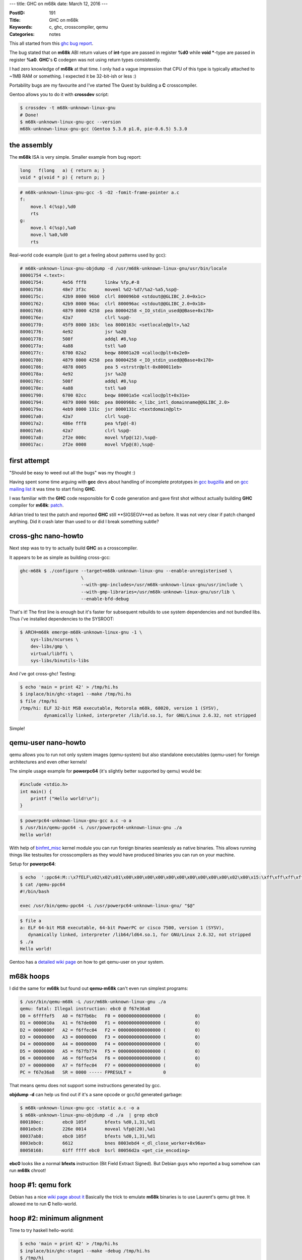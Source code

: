 ---
title: GHC on m68k
date: March 12, 2016
---

:PostID: 191
:Title: GHC on m68k
:Keywords: c, ghc, crosscompiler, qemu
:Categories: notes

This all started from this `ghc bug report <https://ghc.haskell.org/trac/ghc/ticket/11395>`_.

The bug stated that on **m68k** ABI return values of **int**-type are passed in
register **%d0** while **void \***-type are passed in register **%a0**.
**GHC**'s **C** codegen was not using return types consistently.

.. raw:: html

   <!--more-->

I had zero knowledge of **m68k** at that time. I only had a vague impression
that CPU of this type is typically attached to ~1MB RAM or something. I expected
it be 32-bit-ish or less :)

Portability bugs are my favourite and I've started The Quest by building
a **C** crosscompiler.

Gentoo allows you to do it with **crossdev** script:

.. code-block:: bash

    $ crossdev -t m68k-unknown-linux-gnu
    # Done!
    $ m68k-unknown-linux-gnu-gcc --version
    m68k-unknown-linux-gnu-gcc (Gentoo 5.3.0 p1.0, pie-0.6.5) 5.3.0

the assembly
============

The **m68k** ISA is very simple. Smaller example from bug report:

.. code-block:: c

    long   f(long   a) { return a; }
    void * g(void * p) { return p; }

.. code-block:: asm

    # m68k-unknown-linux-gnu-gcc -S -O2 -fomit-frame-pointer a.c
    f:
        move.l 4(%sp),%d0
        rts
    g:
        move.l 4(%sp),%a0
        move.l %a0,%d0
        rts

Real-world code example (just to get a feeling about patterns used by gcc):

.. code-block:: asm

    # m68k-unknown-linux-gnu-objdump -d /usr/m68k-unknown-linux-gnu/usr/bin/locale
    80001754 <.text>:
    80001754:       4e56 fff8       linkw %fp,#-8
    80001758:       48e7 3f3c       moveml %d2-%d7/%a2-%a5,%sp@-
    8000175c:       42b9 8000 96b0  clrl 800096b0 <stdout@@GLIBC_2.0+0x1c>
    80001762:       42b9 8000 96ac  clrl 800096ac <stdout@@GLIBC_2.0+0x18>
    80001768:       4879 8000 4258  pea 80004258 <_IO_stdin_used@@Base+0x178>
    8000176e:       42a7            clrl %sp@-
    80001770:       45f9 8000 163c  lea 8000163c <setlocale@plt>,%a2
    80001776:       4e92            jsr %a2@
    80001778:       508f            addql #8,%sp
    8000177a:       4a88            tstl %a0
    8000177c:       6700 02a2       beqw 80001a20 <calloc@plt+0x2e0>
    80001780:       4879 8000 4258  pea 80004258 <_IO_stdin_used@@Base+0x178>
    80001786:       4878 0005       pea 5 <strstr@plt-0x800011eb>
    8000178a:       4e92            jsr %a2@
    8000178c:       508f            addql #8,%sp
    8000178e:       4a88            tstl %a0
    80001790:       6700 02cc       beqw 80001a5e <calloc@plt+0x31e>
    80001794:       4879 8000 968c  pea 8000968c <_libc_intl_domainname@@GLIBC_2.0>
    8000179a:       4eb9 8000 131c  jsr 8000131c <textdomain@plt>
    800017a0:       42a7            clrl %sp@-
    800017a2:       486e fff8       pea %fp@(-8)
    800017a6:       42a7            clrl %sp@-
    800017a8:       2f2e 000c       movel %fp@(12),%sp@-
    800017ac:       2f2e 0008       movel %fp@(8),%sp@-

first attempt
=============

"Should be easy to weed out all the bugs" was my thought :)

Having spent some time arguing with **gcc** devs about handling of incomplete
prototypes in `gcc bugzilla <https://gcc.gnu.org/bugzilla/show_bug.cgi?id=69221>`_
and on `gcc mailing list <http://comments.gmane.org/gmane.comp.gcc.devel/142294>`_
it was time to start fixing **GHC**.

I was familiar with the **GHC** code responsible for **C** code generation
and gave first shot without actually building **GHC** compiler for **m68k**:
`patch <https://ghc.haskell.org/trac/ghc/attachment/ticket/11395/0001-c-codegen-split-external-symbol-prototypes-EF_.patch>`_.

Adrian tried to test the patch and reported **GHC** still **SIGSEGV**ed as before.
It was not very clear if patch changed anything. Did it crash later than used to
or did I break something subtle?

cross-ghc nano-howto
====================

Next step was to try to actually build **GHC** as a crosscompiler.

It appears to be as simple as building cross-gcc:

.. code-block:: bash

    ghc-m68k $ ./configure --target=m68k-unknown-linux-gnu --enable-unregisterised \
                           \
                           --with-gmp-includes=/usr/m68k-unknown-linux-gnu/usr/include \
                           --with-gmp-libraries=/usr/m68k-unknown-linux-gnu/usr/lib \
                           --enable-bfd-debug

That's it! The first line is enough but it's faster for subsequent rebuilds
to use system dependencies and not bundled libs. Thus i've installed dependencies
to the SYSROOT:

.. code-block:: bash

    $ ARCH=m68k emerge-m68k-unknown-linux-gnu -1 \
        sys-libs/ncurses \
        dev-libs/gmp \
        virtual/libffi \
        sys-libs/binutils-libs

And i've got cross-ghc! Testing:

.. code-block:: bash

    $ echo 'main = print 42' > /tmp/hi.hs
    $ inplace/bin/ghc-stage1 --make /tmp/hi.hs
    $ file /tmp/hi
    /tmp/hi: ELF 32-bit MSB executable, Motorola m68k, 68020, version 1 (SYSV),
             dynamically linked, interpreter /lib/ld.so.1, for GNU/Linux 2.6.32, not stripped

Simple!

qemu-user nano-howto
====================

qemu allows you to run not only system images (qemu-system)
but also standalone executables (qemu-user) for foreign architectures and even other kernels!

The simple usage example for **powerpc64** (it's slightly better supported by qemu)
would be:

.. code-block:: c

    #include <stdio.h>
    int main() {
        printf ("Hello world!\n");
    }

.. code-block:: bash

    $ powerpc64-unknown-linux-gnu-gcc a.c -o a
    $ /usr/bin/qemu-ppc64 -L /usr/powerpc64-unknown-linux-gnu ./a
    Hello world!

With help of `binfmt_misc <https://en.wikipedia.org/wiki/Binfmt_misc>`_ kernel module
you can run foreign binaries seamlessly as native binaries. This allows running things
like testsuites for crosscompilers as they would have produced binaries you can run on
your machine.

Setup for **powerpc64**:

.. code-block:: bash

    $ echo  ':ppc64:M::\x7fELF\x02\x02\x01\x00\x00\x00\x00\x00\x00\x00\x00\x00\x00\x02\x00\x15:\xff\xff\xff\xff\xff\xff\xff\xff\xff\xff\xff\xff\xff\xff\xff\xff\xff\xfe\xff\xff:/qemu-ppc64:'  > /proc/sys/fs/binfmt_misc/register
    $ cat /qemu-ppc64 
    #!/bin/bash

    exec /usr/bin/qemu-ppc64 -L /usr/powerpc64-unknown-linux-gnu/ "$@"

.. code-block:: bash

    $ file a
    a: ELF 64-bit MSB executable, 64-bit PowerPC or cisco 7500, version 1 (SYSV),
       dynamically linked, interpreter /lib64/ld64.so.1, for GNU/Linux 2.6.32, not stripped
    $ ./a
    Hello world!

Gentoo has a `detailed wiki page <https://wiki.gentoo.org/wiki/Crossdev_qemu-static-user-chroot>`_
on how to get qemu-user on your system.

m68k hoops
==========

I did the same for **m68k** but found out **qemu-m68k** can't even run simplest programs:

.. code-block:: bash

    $ /usr/bin/qemu-m68k -L /usr/m68k-unknown-linux-gnu ./a
    qemu: fatal: Illegal instruction: ebc0 @ f67e36a8
    D0 = 6ffffef5   A0 = f67fb6bc   F0 = 0000000000000000 (           0)
    D1 = 0000010a   A1 = f67de000   F1 = 0000000000000000 (           0)
    D2 = 0000000f   A2 = f6ffec04   F2 = 0000000000000000 (           0)
    D3 = 00000000   A3 = 00000000   F3 = 0000000000000000 (           0)
    D4 = 00000000   A4 = 00000000   F4 = 0000000000000000 (           0)
    D5 = 00000000   A5 = f67fb774   F5 = 0000000000000000 (           0)
    D6 = 00000000   A6 = f6ffee54   F6 = 0000000000000000 (           0)
    D7 = 00000000   A7 = f6ffec04   F7 = 0000000000000000 (           0)
    PC = f67e36a8   SR = 0000 ----- FPRESULT =            0

That means qemu does not support some instructions generated by gcc.

**objdump -d** can help us find out if it's a sane opcode or gcc/ld
generated garbage:

.. code-block:: bash

    $ m68k-unknown-linux-gnu-gcc -static a.c -o a
    $ m68k-unknown-linux-gnu-objdump -d ./a  | grep ebc0
    800180ec:       ebc0 105f       bfexts %d0,1,31,%d1
    8001ebc0:       226e 0014       moveal %fp@(20),%a1
    80037ab8:       ebc0 105f       bfexts %d0,1,31,%d1
    8003ebc0:       6612            bnes 8003ebd4 <_dl_close_worker+0x96a>
    80058168:       61ff ffff ebc0  bsrl 80056d2a <get_cie_encoding>

**ebc0** looks like a normal **bfexts** instruction (Bit Field Extract Signed).
But Debian guys who reported a bug somehow can run **m68k** chroot!

hoop #1: qemu fork
==================

Debian has a nice `wiki page about it <https://wiki.debian.org/M68k/sbuildQEMU>`_
Basically the trick to emulate **m68k** binaries is to use Laurent's qemu git tree.
It allowed me to run **C** hello-world.

hoop #2: minimum alignment
==========================

Time to try haskell hello-world:

.. code-block:: bash

    $ echo 'main = print 42' > /tmp/hi.hs
    $ inplace/bin/ghc-stage1 --make -debug /tmp/hi.hs
    $ /tmp/hi
    SIGSEGV

We are on the right track. qemu understands all the instructions
it sees.

qemu-user is capable of generating nice gdb-readable core files.

.. code-block:: bash

    $ gdb /tmp/hi qemu_hi*.core
    Core was generated by `/tmp/hi +RTS -Ds -Di -Dw -DG -Dg -Db -DS -Dt -Dp -Da -Dl -Dm -Dz -Dc -Dr'.
    Program terminated with signal SIGSEGV, Segmentation fault.
    #0  0x80463b0a in LOOKS_LIKE_INFO_PTR_NOT_NULL (p=32858) at includes/rts/storage/ClosureMacros.h:248
    248         return (info->type != INVALID_OBJECT && info->type < N_CLOSURE_TYPES) ? rtsTrue : rtsFalse;
    (gdb) bt
    #0  0x80463b0a in LOOKS_LIKE_INFO_PTR_NOT_NULL (p=32858) at includes/rts/storage/ClosureMacros.h:248
    #1  0x80463b46 in LOOKS_LIKE_INFO_PTR (p=32858) at includes/rts/storage/ClosureMacros.h:253
    #2  0x80463b6c in LOOKS_LIKE_CLOSURE_PTR (p=0x805aac6e <stg_dummy_ret_closure>) at includes/rts/storage/ClosureMacros.h:258
    #3  0x80463e4c in initStorage () at rts/sm/Storage.c:121
    #4  0x8043ffb4 in hs_init_ghc (argc=0xf6ffebf0, argv=0xf6ffebf4, rts_config=...) at rts/RtsStartup.c:181
    #5  0x80455982 in hs_main (argc=1, argv=0xf6ffed54, main_closure=0x804b8f70 <ZCMain_main_closure>, rts_config=...)
        at rts/RtsMain.c:51
    #6  0x80003c1c in main ()

These **+RTS -Ds -Di -Dw -DG -Dg -Db -DS -Dt -Dp -Da -Dl -Dm -Dz -Dc -Dr** are all flags
for debug runtime. Sanity checks of sorts.

This sanity failure basically says that it got tagged pointer where if should not be tagged.
**GHC** uses least significant bits for closure pointers to distinct between evaluated and
unevaluated closures. On 32-bit systems last 2 bits are used for tags assuming those will
always be zero.

.. code-block:: c

    // includes/Cmm.h
    #if SIZEOF_VOID_P == 4
    #define W_ bits32
    /* Maybe it's better to include MachDeps.h */
    #define TAG_BITS                2
    #elif SIZEOF_VOID_P == 8
    #define W_ bits64
    /* Maybe it's better to include MachDeps.h */
    #define TAG_BITS                3
    #else
    #error Unknown word size
    #endif
    
    /*
     * The RTS must sometimes UNTAG a pointer before dereferencing it.
     * See the wiki page Commentary/Rts/HaskellExecution/PointerTagging
     */
    #define TAG_MASK ((1 << TAG_BITS) - 1)
    #define UNTAG(p) (p & ~TAG_MASK)
    #define GETTAG(p) (p & TAG_MASK)

.. code-block:: c

    // includes/rts/storage/ClosureMacros.h
    ...
    static inline StgClosure *
    UNTAG_CLOSURE(StgClosure * p)
    {
        return (StgClosure*)((StgWord)p & ~TAG_MASK);
    }

Back to our backtrace. **stg_dummy_ret_closure** is an **int** array (untagged)
with currently evaluated closure. But it's address is clearly not aligned by
4-byte boundary:

.. code-block:: haskell

    Prelude> 0x805aac6e `mod` 4
    2

Most of architectures have **sizeof(int) == __alignof__(int)** alignment for
various reasons (performance, lack of support for unaligned access in memory/cache unit).

.. code-block:: C

    #include <stdio.h>
    int main() {
        printf ( "sizeof (int) = %u, __alignof__ (int) = %u\n"
           , (unsigned) sizeof (int), (unsigned) __alignof__ (int));
        return 0;
    }

Here is the result for a few targets:

=========================== ============ =================
target                      sizeof (int) __alignof__ (int)
=========================== ============ =================
x86_64-pc-linux-gnu         4            4
i686-pc-linux-gnu           4            4
powerpc-unknown-linux-gnu   4            4
powerpc64-unknown-linux-gnu 4            4
sparc-unknown-linux-gnu     4            4
sparc64-unknown-linux-gnu   4            4
ia64-unknown-linux-gnu      4            4
<you get the pattern>       ...          ...
m68k-unknown-linux-gnu      4            **2**(!)
=========================== ============ =================

The fix for this is simple: we need to add **__attribute__((aligned(sizeof(int))))**
to all closure declarations in **.data** section.
Thus `the fix <https://git.haskell.org/ghc.git/commitdiff/ade1a461ab4ba3e6de3c4afe9fe9766b7b4e51b3>`_ does roughly that.

Python also had suspiciously similar problem `reported here <http://bugs.python.org/issue17237>`_.

hoop #3: qemu bug
=================

I did not expect **GHC** to work at this time as I've not fixed
**int** / **void\*** prototypes mismatch yet. But hello-world
haskell program was already working!

The next step is to try to run **GHC** testsuite and
see what will break:

.. code-block:: bash

    $ make fasttest TEST_HC=$(pwd)/inplace/bin/ghc-stage1 THREADS=12

**testsuite/mk/\*inplace_bin_ghc-stage1.mk** requires some manual tweaks
in autodetected variables for our crosscompiler. Updated variables:

.. code-block:: make

    WORDSIZE=32 # was 64
    TARGETPLATFORM=m68k-unknown-linux # was x86_64-unknown-linux
    TargetARCH_CPP=m68k # was x86_64
    GhcWithInterpreter=NO # was YES

What was unclear is why qemu itself did throw assertion errors on many samples:

.. code-block::

    qemu-m68k/tcg/tcg.c:1774: tcg fatal error

The samples seemingly didn't do anything fancy.
It was time to dive into qemu!

I've picked one of small testcases that failed: **mul2**

.. code-block:: haskell

    -- testsuite/tests/numeric/should_run/mul2.hs
    {-# LANGUAGE MagicHash, UnboxedTuples #-}
    
    import GHC.Prim
    import GHC.Word
    import Data.Bits
    
    main :: IO ()
    main = do f 5 6
              f 0xFD94E3B7FE36FB18 49
              f 0xFD94E3B7FE36FB18 0xFC1D8A3BFB29FC6A
    
    f :: Word -> Word -> IO ()
    f wx@(W# x) wy@(W# y)
        = do putStrLn "-----"
             putStrLn ("Doing " ++ show wx ++ " * " ++ show wy)
             case x `timesWord2#` y of
                 (# h, l #) ->
                     do let wh = W# h
                            wl = W# l
                            r = shiftL (fromIntegral wh) (bitSize wh)
                              + fromIntegral wl
                        putStrLn ("High: " ++ show wh)
                        putStrLn ("Low: " ++ show wl)
                        putStrLn ("Result: " ++ show (r :: Integer))

Stepping aside a few words on how qemu works:

qemu is a tiny jit compiler which has the following passes:

1. **target native instructions**->**TCG IR**: JIT decodes target's instructions and translates them into intermediate representation (**TCG**).
2. **TCG IR**->**TCG IR**: a few basic optimisations like dead store elimination
3. **TCG IR**->**host-native instructions**: intermediate representation is then compiled to host's instruction set
4. **execute host-native instructions**: executed host code; return status explains why generated code finished

qemu does these steps not on instruction-by-instruction basis but on sequence-by-sequence basis.
Simplictically qemu disassembles up to the first branching instruction.

Our qemu assertion happens in pass **3.** `somewhere here <https://github.com/qemu/qemu/blob/master/tcg/tcg.c#L1774>`_

To find out bad instruction sequence it's enough to run qemu with
**-d in_asm** flag. It dumps whatever is read by pass **1.**

.. code-block::

    $ qemu-m68k-git -d in_asm -L /usr/m68k-unknown-linux-gnu/ /tmp/mul2
    ----------------
    IN:
    0xf550c812:  moveq #32,%d5
    0xf550c814:  subl %d4,%d5
    0xf550c816:  movel %d6,%d0
    0xf550c818:  asll #2,%d0
    0xf550c81a:  addal %d0,%a0
    0xf550c81c:  addal %d0,%a1
    0xf550c81e:  movel %a0@-,%d2
    0xf550c820:  movel %d2,%d0
    0xf550c822:  lsrl %d5,%d0
    0xf550c824:  lsll %d4,%d2
    0xf550c826:  movel %d2,%d1
    0xf550c828:  subql #1,%d6
    0xf550c82a:  beqs 0xf550c856
    #
    qemu-m68k/tcg/tcg.c:1774: tcg fatal error

The offending instruction sequence was quite large
but it was easy to trim it down to 2 instructions:

.. code-block:: asm

    _start:
        asll #2,%d0
        movel %a0@,%d2
        rts

I've just copied original disassembly dump, pasted it in a text file
and built a tiny program from it (removing instructions one by one):

.. code-block:: bash

    $ m68k-unknown-linux-gnu-gcc -nostdlib -nostartfiles m68k.S -o foo
    $ qemu-m68k-git -d in_asm -L /usr/m68k-unknown-linux-gnu/ ./foo
    #  fails as:
    #    IN:
    #    0x80000054:  asll #2,%d0
    #    0x80000056:  movel %a0@,%d2
    #    0x80000058:  rts
    #    qemu-m68k/tcg/tcg.c:1774: tcg fatal error

We don't need to get a working program. It's enough to keep qemu crashing
in **TCG** pass.

Having explored failure a bit more I've found out it's enough to have
single bad instruction to appear and crash qemu:

.. code-block:: asm

    # m68k.S
    _start:
        asll #1,%d0
        br _start

Using qemu's **-d op** flag allows us to look at intermediate representation of **TCG**:

.. code-block:: bash

    $ m68k-unknown-linux-gnu-gcc -nostdlib -nostartfiles m68k.S -o foo
    $ qemu-m68k-git -d in_asm,op -L ./foo
    
     # asll #1,%d0 muops:
     ---- 80000054 ffffffff
     movi_i32 tmp0,$0x0   # tmp0 = 0
     movi_i32 tmp1,$0x1f  # tmp1 = 31
     shr_i32 CC_C,D0,tmp1 # CC_C = D0 >> tmp1
     movi_i32 tmp1,$0x1   # tmp1 = 1
     shl_i32 CC_N,D0,tmp1 # CC_N = D0 << tmp1
     mov_i32 CC_V,tmp0    # CC_V = tmp0
     movi_i32 tmp1,$0x1f  # tmp1 = 31
     movi_i32 tmp3,$0x1e  # tmp3 = 30
     shr_i32 CC_V,D0,tmp3 # CC_V = D0 << tmp3
     sar_i32 tmp2,D0,tmp2 # tmp2 = D0 >> tmp2, but tmp2 is used uninitilalized!
     ...

Our tiny instruction got translated to a pile of intermediate muops.
An interesting fact: **tmp2** (a temporary register) is used in **sar_i32** without
initialization.

It's clearly qemu's decoding pass **1.** bug (could be optimizing pass **2.** but I disabled it)
which generates read from freshly introduced temp register.

.. code-block:: c

    // somewhere in target-m68k/translate.c
    static inline void shift_im(DisasContext *s, uint16_t insn, int opsize) {
    ....
                TCGv t0 = tcg_temp_new();
                tcg_gen_shri_i32(QREG_CC_V, reg, bits - 1 - count);
                tcg_gen_sar_i32(t0, reg, t0); // that's our broken shift!
                tcg_gen_not_i32(t0, t0);
                ...

I've fixed that with `the simple patch <https://github.com/vivier/qemu-m68k/pull/7>`_
and reran testsuite again.

hoop #4: crosscompiling doubles is hard
=======================================

Or not that hard :) A lot of floating-point related tests worked
without crashes but resulted in garbage outputs.

The broken test was to print a **Float** (32bit 'float' type in C-speak):

.. code-block:: haskell

    v :: Float
    v = 43
    main = print v -- prints "0.0"

This code printed "0.0" when was built with **ghc-stage1**.
At this point I've looked up if **m68k** was a big-endian
platform by chance. And it was!

**GHC** does weird things to encode double values in generated code.
Basically it uses platform's pointer-sized integrals to encode
everything. **GHC** calls the type **StgWord**:

.. code-block:: C

    // somewhere in includes/stg/Types.h
    #if SIZEOF_INT == 4
    typedef unsigned int             StgWord32;
    #elif SIZEOF_LONG == 4
    typedef unsigned long            StgWord32;
    #else
    #error GHC untested on this architecture: sizeof(int) != 4
    #endif
    ...
    #if SIZEOF_VOID_P == 8
    typedef StgWord64          StgWord;
    #else
    #if SIZEOF_VOID_P == 4
    typedef StgWord32          StgWord;
    #else
    #error GHC untested on this architecture: sizeof(void *) != 4 or 8
    #endif
    #endif

Thus in the end of the day **GHC** encodes 'double' and 'float'
values as **StgWord closure[] = { (StgWord)&useful_callback, 0x00000000, 0x40458000, ... }**.

I's an interesting question how **43.0** should look like:

.. code-block:: c

    int main() {
        double d = 43.0;
        float f  = 43.0;
        int * i2 = &d;      printf ("i[2]: %08X %08X\n", i2[0], i2[1]);
        long long * l = &d; printf ("   l: %016llX\n",   l[0]);
        int * i = &f;       printf ("   i: %08X\n",      i[0]);
    }

.. code-block:: bash

    # 64bit-LE
    $ x86_64-pc-linux-gnu-gcc a.c -o a && ./a
    i[2]: 00000000 40458000
       l: 4045800000000000
       i: 422C0000
    # 32bit-LE
    $ i686-pc-linux-gnu-clang a.c -o a && ./a
    i[2]: 00000000 40458000
       l: 4045800000000000
       i: 422C0000
    # 32bit-BE
    $ m68k-unknown-linux-gnu-gcc a.c -o a && ./a
    i[2]: 40458000 00000000
       l: 4045800000000000
       i: 422C0000
    # 64bit-BE
    $ powerpc64-unknown-linux-gnu-gcc a.c -o a && ./a
    i[2]: 40458000 00000000
       l: 4045800000000000
       i: 422C0000
    # 64bit-BE
    $ sparc64-unknown-linux-gnu-gcc a.c -o a && ./a
    i[2]: 40458000 00000000
       l: 4045800000000000
       i: 422C0000

The only thing that changes here is the order of elements of **i[2]** array.
Just as like you would see if you stored 64-bit integral value.

The problem in original code was the assumption of target having the same
endianness as a host. It took me a while to fix it cleanly in **GHC**:
`the result <https://git.haskell.org/ghc.git/commitdiff/c42cdb7f6dcfd519d9607ac9fa53f049b2922fb8>`_.

hoop #5: Cmm call annotations
=============================

Even more tests started working better but some **SIGSEGV**s
still remained. I've looked at one example and noticed
stack squeezing code consistently crashed garbage collector
right after **threadStackUnderflow()** function call.

It was another case of **int** versus **void\*** return type in **m68k**.
One of the intermediate representations (or just pieces of low-level code written
to deal with closures) is `**Cmm** (c-minus-minus) <https://en.wikipedia.org/wiki/C-->`_

Suppose we need to call external **C** function from haskell.
Typical **cmm** code would look like that:

.. code-block:: c

    foo(bits32 a) {
        bits32 r;
        (r) = foreign "C" cfun(a);
        return (r);
    }

Generated **C** code for it looks like that:

.. code-block:: c

    // $ inplace/bin/ghc-stage1 -c -keep-tmp-files a.cmm
    // $ cat /tmp/ghc22508_0/ghc_3.hc
    /* GHC_PACKAGES
    */
    #include "Stg.h"
    
    EFF_(cfun);
    FN_(foo) {
    StgWord32 _c1;
    StgWord32 _c2;
    W_ _c3;
    StgWord32 _c4;
    _c5:
    _c1 = R1.w;
    _c3 = (W_)&cfun;
    _c4 = _c1;
    _c2 = ((StgWord32 (*)(StgWord32))_c3)(_c4);;
    R1.w = _c2;
    JMP_(*((P_)(*Sp)));
    }

Let's tweak original example and add a hint to result type:

.. code-block:: diff

    @@ -1,6 +1,6 @@
         foo(bits32 a) {
             bits32 r;
    -        (r) = foreign "C" cfun(a);
    +        ("ptr" r) = foreign "C" cfun(a);
             return (r);
         }

.. code-block:: diff

    @@ -1,18 +1,18 @@
         /* GHC_PACKAGES
         */
         #include "Stg.h"
     ....
         EFF_(cfun);
         FN_(foo) {
         StgWord32 _c1;
         StgWord32 _c2;
         W_ _c3;
         StgWord32 _c4;
         _c5:
         _c1 = R1.w;
         _c3 = (W_)&cfun;
         _c4 = _c1;
    -    _c2 = ((StgWord32 (*)(StgWord32))_c3)(_c4);;
    +    _c2 = (StgWord32)((void * (*)(StgWord32))_c3)(_c4);;
         R1.w = _c2;
         JMP_(*((P_)(*Sp)));
         }

On most 32-bit platforms this change does nothing.
But on **m68k** it's precisely what flips between
**%d0** and **%a0** return registers.

The fix for this issue looks `like that <https://git.haskell.org/ghc.git/commitdiff/e46742f5c51938bc7c992ac37fecc6df8cab7647>`_.
I tried to eyeball most of calls' return values but could have easily missed something.

At this point i've got **GHC**i working:

.. code-block:: bash

    $ inplace/bin/ghc-stage2 --interactive
    GHCi, version 8.1.20160305: http://www.haskell.org/ghc/  :? for help
    Loaded GHCi configuration from /home/slyfox/.ghci

The result
==========

Not all tests are passing yet. But the result is good enough for people
to try out **GHC** and fix the bugs themselves. I've triaged some of
these failures but did not bother fixing them yet.

Fun facts (as usual):

- building **GHC** as a crosscompiler is simple!
- **m68k** is a 32-bit big-endian architecture
- **m68k** has alignment 2 (less than natural alignment)
- **m68k** is a rare system which uses different registers for integral and pointer types
- qemu (and it's **TCG**) is a fun tiny project to play with :)
- **binfmt_misc** linux kernel feature can run arbitrary binaries as executables on your system
- doubles are not as scary as I thought :)
- as a result **GHC** is friendlier for BE platforms both as a host and target for crosscompilation :)

Thanks!
